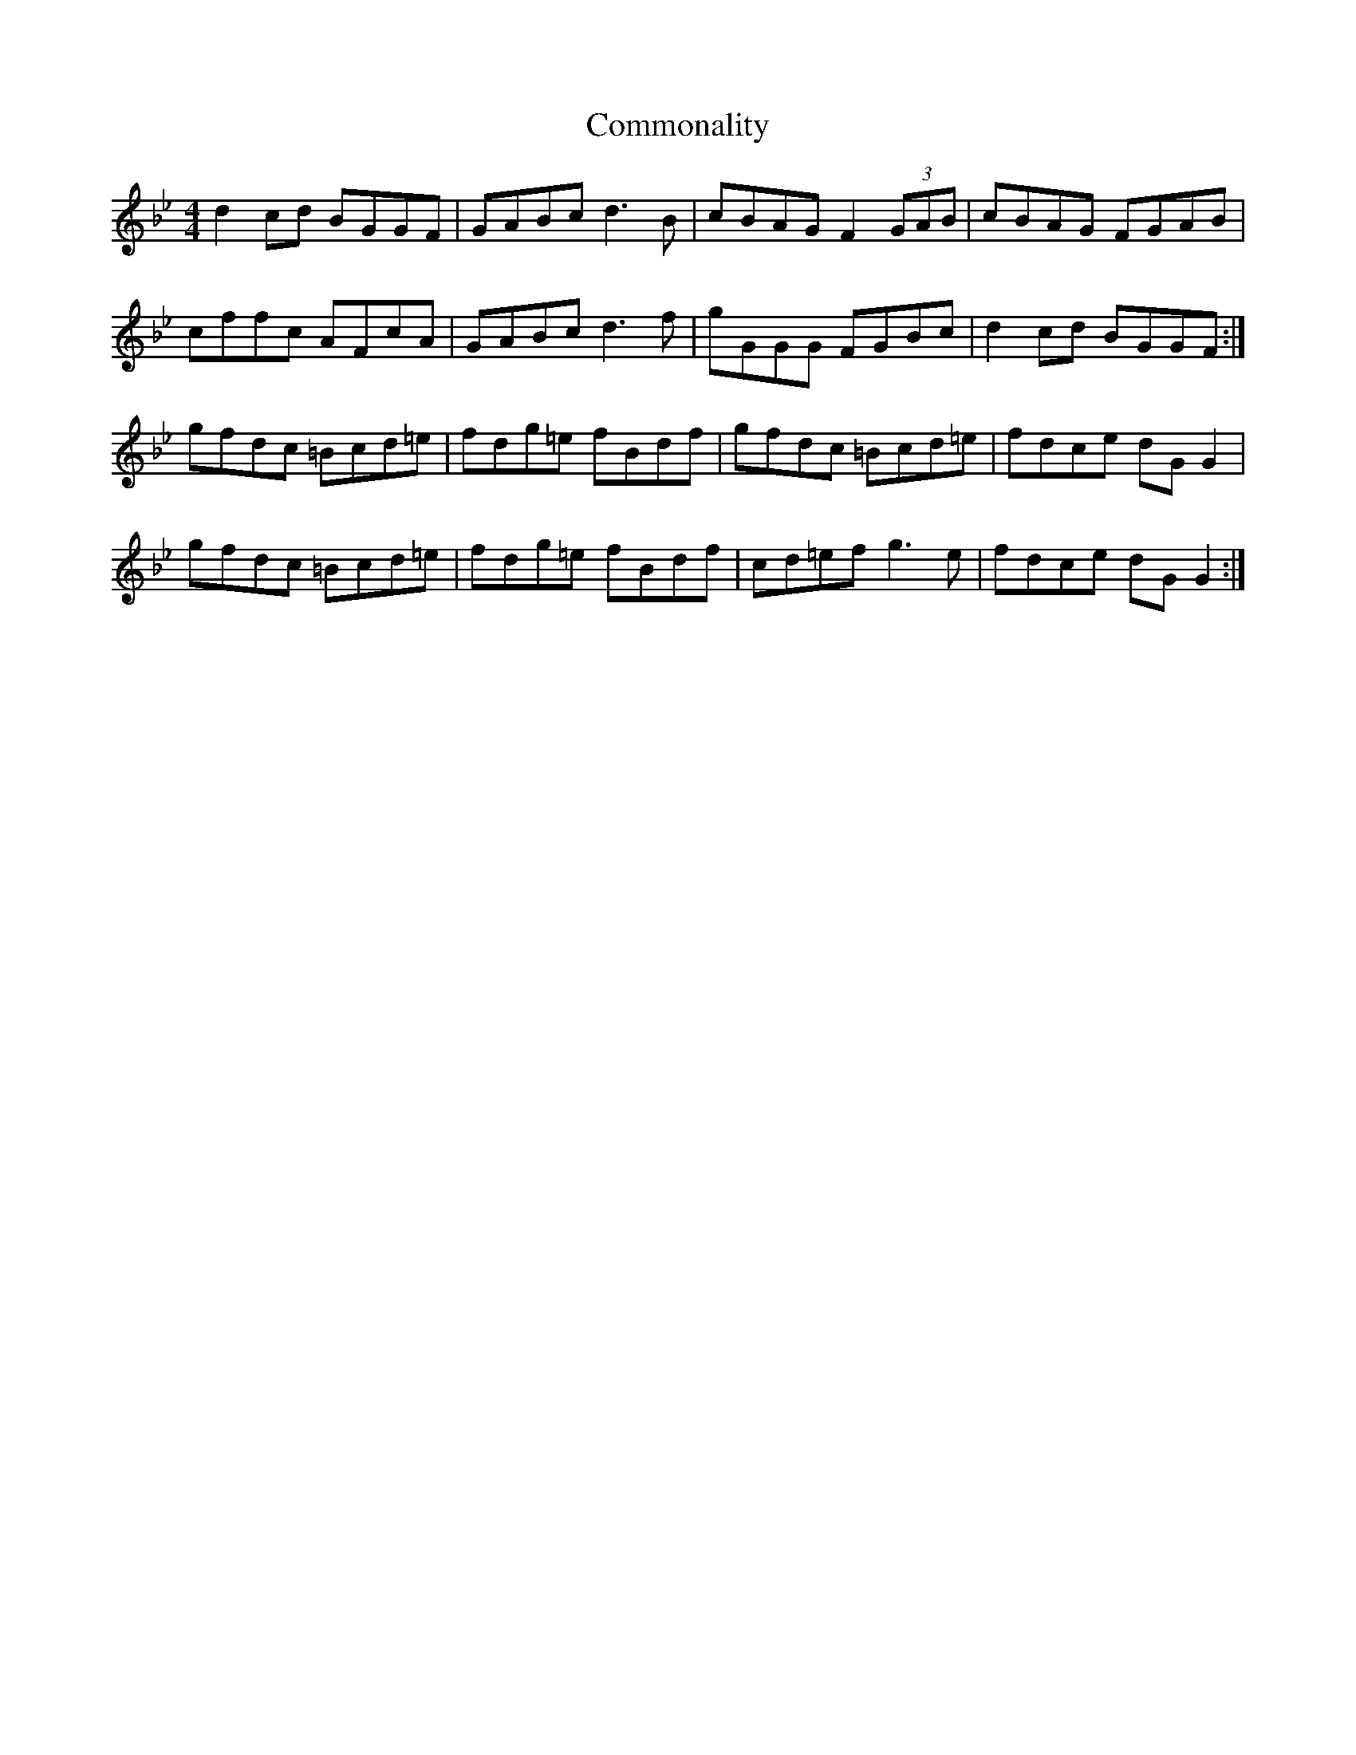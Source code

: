 X: 7855
T: Commonality
R: reel
M: 4/4
K: Gminor
d2 cd BGGF|GABc d3B|cBAG F2 (3GAB|cBAG FGAB|
cffc AFcA|GABc d3 f|gGGG FGBc|d2 cd BGGF:|
gfdc =Bcd=e|fdg=e fBdf|gfdc =Bcd=e|fdce dG G2|
gfdc =Bcd=e|fdg=e fBdf|cd=ef g3 e|fdce dG G2:|

